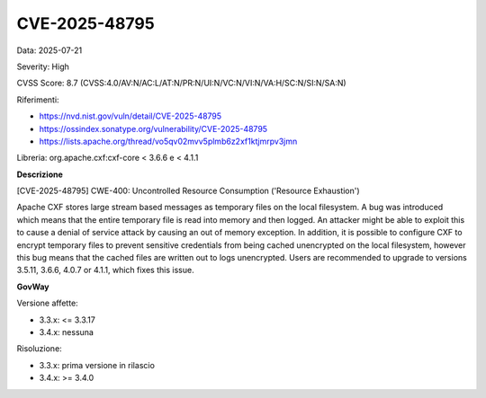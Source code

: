 .. _vulnerabilityManagement_securityAdvisory_2025_CVE-2025-48795:

CVE-2025-48795
~~~~~~~~~~~~~~~~~~~~~~~~~~~~~~~~~~~~~~~~~~~~~~~

Data: 2025-07-21

Severity: High

CVSS Score:  8.7 (CVSS:4.0/AV:N/AC:L/AT:N/PR:N/UI:N/VC:N/VI:N/VA:H/SC:N/SI:N/SA:N)

Riferimenti:  

- `https://nvd.nist.gov/vuln/detail/CVE-2025-48795 <https://nvd.nist.gov/vuln/detail/CVE-2025-48795>`_
- `https://ossindex.sonatype.org/vulnerability/CVE-2025-48795 <https://ossindex.sonatype.org/vulnerability/CVE-2025-48795>`_
- `https://lists.apache.org/thread/vo5qv02mvv5plmb6z2xf1ktjmrpv3jmn <https://lists.apache.org/thread/vo5qv02mvv5plmb6z2xf1ktjmrpv3jmn>`_

Libreria: org.apache.cxf:cxf-core < 3.6.6 e < 4.1.1

**Descrizione**

[CVE-2025-48795] CWE-400: Uncontrolled Resource Consumption ('Resource Exhaustion')

Apache CXF stores large stream based messages as temporary files on the local filesystem. A bug was introduced which means that the entire temporary file is read into memory and then logged. An attacker might be able to exploit this to cause a denial of service attack by causing an out of memory exception. In addition, it is possible to configure CXF to encrypt temporary files to prevent sensitive credentials from being cached unencrypted on the local filesystem, however this bug means that the cached files are written out to logs unencrypted. Users are recommended to upgrade to versions 3.5.11, 3.6.6, 4.0.7 or 4.1.1, which fixes this issue.

**GovWay**

Versione affette: 

- 3.3.x: <= 3.3.17
- 3.4.x: nessuna

Risoluzione: 

- 3.3.x: prima versione in rilascio
- 3.4.x: >= 3.4.0



